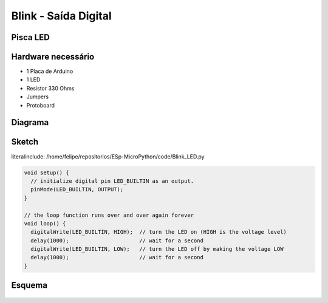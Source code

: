 Blink - Saída Digital
=====================================

Pisca LED 
-----------------


Hardware necessário
-------------------

* 1 Placa de Arduino
* 1 LED
* Resistor 330 Ohms
* Jumpers
* Protoboard

Diagrama
--------

.. figure:: ../img/exemplo01-1.png


Sketch
-------


literalinclude: /home/felipe/repositorios/ESp-MicroPython/code/Blink_LED.py

.. code-block:: c++

	void setup() {
	  // initialize digital pin LED_BUILTIN as an output.
	  pinMode(LED_BUILTIN, OUTPUT);
	}

	// the loop function runs over and over again forever
	void loop() {
	  digitalWrite(LED_BUILTIN, HIGH);  // turn the LED on (HIGH is the voltage level)
	  delay(1000);                      // wait for a second
	  digitalWrite(LED_BUILTIN, LOW);   // turn the LED off by making the voltage LOW
	  delay(1000);                      // wait for a second
	}



Esquema
-------

.. figure:: ../img/schematic-blink.png


